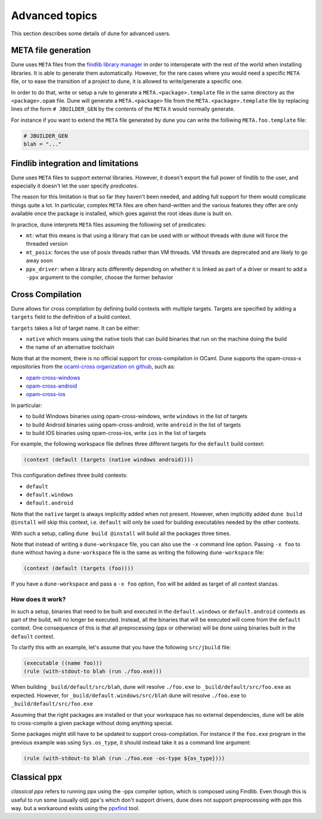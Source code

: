 ***************
Advanced topics
***************

This section describes some details of dune for advanced users.

META file generation
====================

Dune uses ``META`` files from the `findlib library
manager <http://projects.camlcity.org/projects/findlib.html>`__ in order
to interoperate with the rest of the world when installing libraries. It
is able to generate them automatically. However, for the rare cases
where you would need a specific ``META`` file, or to ease the transition
of a project to dune, it is allowed to write/generate a specific
one.

In order to do that, write or setup a rule to generate a
``META.<package>.template`` file in the same directory as the
``<package>.opam`` file. Dune will generate a ``META.<package>``
file from the ``META.<package>.template`` file by replacing lines of
the form ``# JBUILDER_GEN`` by the contents of the ``META`` it would
normally generate.

For instance if you want to extend the ``META`` file generated by
dune you can write the folliwing ``META.foo.template`` file:

.. code::

   # JBUILDER_GEN
   blah = "..."

Findlib integration and limitations
===================================

Dune uses ``META`` files to support external libraries. However, it
doesn't export the full power of findlib to the user, and especially
it doesn't let the user specify *predicates*.

The reason for this limitation is that so far they haven't been
needed, and adding full support for them would complicate things quite
a lot. In particular, complex ``META`` files are often hand-written and
the various features they offer are only available once the package is
installed, which goes against the root ideas dune is built on.

In practice, dune interprets ``META`` files assuming the following
set of predicates:

- ``mt``: what this means is that using a library that can be used
  with or without threads with dune will force the threaded
  version

- ``mt_posix``: forces the use of posix threads rather than VM
  threads. VM threads are deprecated and are likely to go away soon

- ``ppx_driver``: when a library acts differently depending on whether
  it is linked as part of a driver or meant to add a ``-ppx`` argument
  to the compiler, choose the former behavior

.. _advanced-cross-compilation:

Cross Compilation
=================

Dune allows for cross compilation by defining build contexts with
multiple targets. Targets are specified by adding a ``targets`` field
to the definition of a build context.

``targets`` takes a list of target name. It can be either:

- ``native`` which means using the native tools that can build
  binaries that run on the machine doing the build

- the name of an alternative toolchain

Note that at the moment, there is no official support for
cross-compilation in OCaml. Dune supports the opam-cross-x
repositories from the `ocaml-cross organization on github
<https://github.com/ocaml-cross/>`_, such as:

- `opam-cross-windows <https://github.com/ocaml-cross/opam-cross-windows>`_
- `opam-cross-android <https://github.com/ocaml-cross/opam-cross-android>`_
- `opam-cross-ios <https://github.com/ocaml-cross/opam-cross-ios>`_

In particular:

- to build Windows binaries using opam-cross-windows, write ``windows``
  in the list of targets
- to build Android binaries using opam-cross-android, write
  ``android`` in the list of targets
- to build IOS binaries using opam-cross-ios, write ``ios`` in the
  list of targets

For example, the following workspace file defines three different
targets for the ``default`` build context:

.. code:: scheme

    (context (default (targets (native windows android))))

This configuration defines three build contexts:

- ``default``
- ``default.windows``
- ``default.android``

Note that the ``native`` target is always implicitly added when not
present. However, when implicitly added ``dune build @install``
will skip this context, i.e. ``default`` will only be used for
building executables needed by the other contexts.

With such a setup, calling ``dune build @install`` will build all
the packages three times.

Note that instead of writing a ``dune-workspace`` file, you can also
use the ``-x`` command line option. Passing ``-x foo`` to ``dune``
without having a ``dune-workspace`` file is the same as writing the
following ``dune-workspace`` file:

.. code:: scheme

   (context (default (targets (foo))))

If you have a ``dune-workspace`` and pass a ``-x foo`` option,
``foo`` will be added as target of all context stanzas.

How does it work?
-----------------

In such a setup, binaries that need to be built and executed in the
``default.windows`` or ``default.android`` contexts as part of the
build, will no longer be executed. Instead, all the binaries that will
be executed will come from the ``default`` context. One consequence of
this is that all preprocessing (ppx or otherwise) will be done using
binaries built in the ``default`` context.

To clarify this with an example, let's assume that you have the
following ``src/jbuild`` file:

.. code:: scheme

    (executable ((name foo)))
    (rule (with-stdout-to blah (run ./foo.exe)))

When building ``_build/default/src/blah``, dune will resolve ``./foo.exe`` to
``_build/default/src/foo.exe`` as expected. However, for
``_build/default.windows/src/blah`` dune will resolve ``./foo.exe`` to
``_build/default/src/foo.exe``

Assuming that the right packages are installed or that your workspace
has no external dependencies, dune will be able to cross-compile a
given package without doing anything special.

Some packages might still have to be updated to support cross-compilation. For
instance if the ``foo.exe`` program in the previous example was using
``Sys.os_type``, it should instead take it as a command line argument:

.. code:: scheme

  (rule (with-stdout-to blah (run ./foo.exe -os-type ${os_type})))

Classical ppx
=============

*classical ppx* refers to running ppx using the -ppx compiler option, which is
composed using Findlib. Even though this is useful to run some (usually old)
ppx's which don't support drivers, dune does not support preprocessing with
ppx this way. but a workaround exists using the `ppxfind
<https://github.com/diml/ppxfind>`_ tool.
